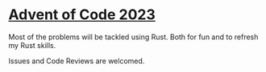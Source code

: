 * [[https://adventofcode.com/2023/about][Advent of Code 2023]]
Most of the problems will be tackled using Rust.
Both for fun and to refresh my Rust skills.

Issues and Code Reviews are welcomed.
